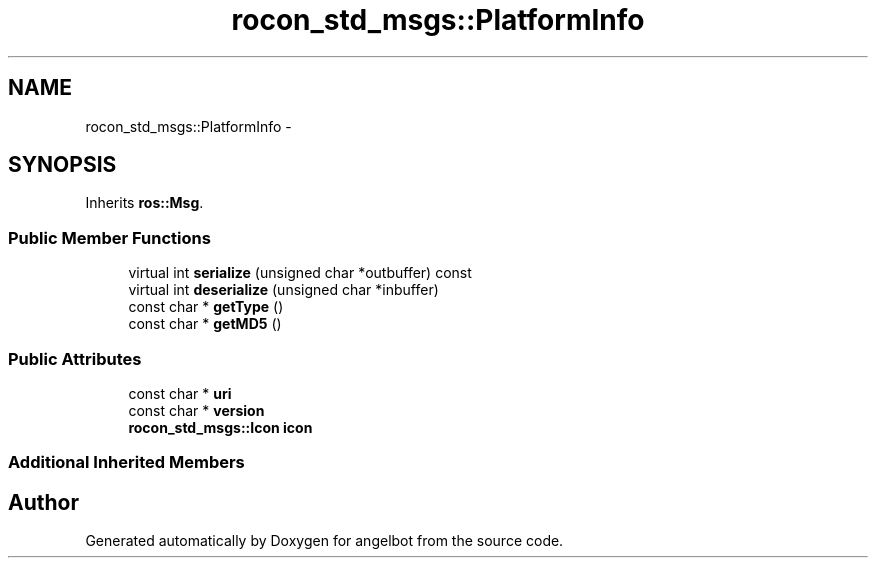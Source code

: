 .TH "rocon_std_msgs::PlatformInfo" 3 "Sat Jul 9 2016" "angelbot" \" -*- nroff -*-
.ad l
.nh
.SH NAME
rocon_std_msgs::PlatformInfo \- 
.SH SYNOPSIS
.br
.PP
.PP
Inherits \fBros::Msg\fP\&.
.SS "Public Member Functions"

.in +1c
.ti -1c
.RI "virtual int \fBserialize\fP (unsigned char *outbuffer) const "
.br
.ti -1c
.RI "virtual int \fBdeserialize\fP (unsigned char *inbuffer)"
.br
.ti -1c
.RI "const char * \fBgetType\fP ()"
.br
.ti -1c
.RI "const char * \fBgetMD5\fP ()"
.br
.in -1c
.SS "Public Attributes"

.in +1c
.ti -1c
.RI "const char * \fBuri\fP"
.br
.ti -1c
.RI "const char * \fBversion\fP"
.br
.ti -1c
.RI "\fBrocon_std_msgs::Icon\fP \fBicon\fP"
.br
.in -1c
.SS "Additional Inherited Members"


.SH "Author"
.PP 
Generated automatically by Doxygen for angelbot from the source code\&.
